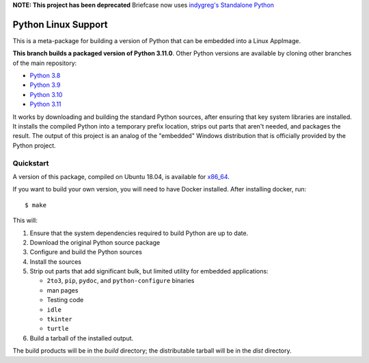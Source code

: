 **NOTE: This project has been deprecated** Briefcase now uses `indygreg's Standalone Python <http://github.com/indygreg/python-build-standalone>`__

Python Linux Support
====================

This is a meta-package for building a version of Python that can be embedded
into a Linux AppImage.

**This branch builds a packaged version of Python 3.11.0**.
Other Python versions are available by cloning other branches of the main
repository:

* `Python 3.8 <https://github.com/beeware/Python-Linux-support/tree/3.8>`__
* `Python 3.9 <https://github.com/beeware/Python-Linux-support/tree/3.9>`__
* `Python 3.10 <https://github.com/beeware/Python-Linux-support/tree/3.10>`__
* `Python 3.11 <https://github.com/beeware/Python-Linux-support/tree/3.11>`__

It works by downloading and building the standard Python sources, after
ensuring that key system libraries are installed. It installs the compiled
Python into a temporary prefix location, strips out parts that aren't needed,
and packages the result. The output of this project is an analog of the
"embedded" Windows distribution that is officially provided by the Python
project.

Quickstart
----------

A version of this package, compiled on Ubuntu 18.04, is available for `x86_64`_.

If you want to build your own version, you will need to have Docker installed.
After installing docker, run::

    $ make

This will:

1. Ensure that the system dependencies required to build Python are up to date.
2. Download the original Python source package
3. Configure and build the Python sources
4. Install the sources
5. Strip out parts that add significant bulk, but limited utility for embedded
   applications:

   * ``2to3``, ``pip``, ``pydoc``, and ``python-configure`` binaries
   * man pages
   * Testing code
   * ``idle``
   * ``tkinter``
   * ``turtle``

6. Build a tarball of the installed output.

The build products will be in the `build` directory; the distributable tarball
will be in the `dist` directory.

.. _x86_64: https://briefcase-support.s3.amazonaws.com/python/3.11/linux/x86_64/Python-3.11-macOS-support.b1.tar.gz
